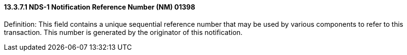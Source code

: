==== 13.3.7.1 NDS-1 Notification Reference Number (NM) 01398

Definition: This field contains a unique sequential reference number that may be used by various components to refer to this transaction. This number is generated by the originator of this notification.

